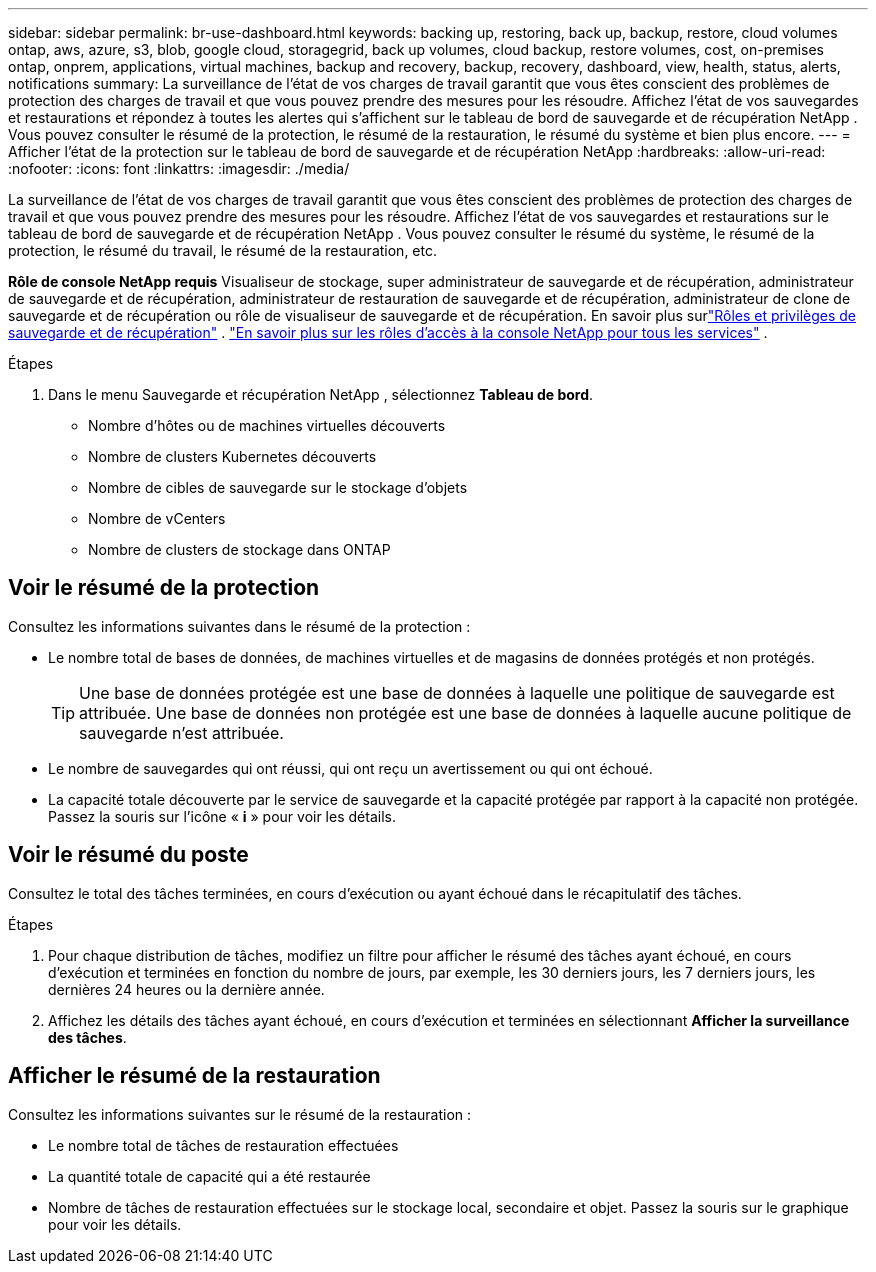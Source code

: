 ---
sidebar: sidebar 
permalink: br-use-dashboard.html 
keywords: backing up, restoring, back up, backup, restore, cloud volumes ontap, aws, azure, s3, blob, google cloud, storagegrid, back up volumes, cloud backup, restore volumes, cost, on-premises ontap, onprem, applications, virtual machines, backup and recovery, backup, recovery, dashboard, view, health, status, alerts, notifications 
summary: La surveillance de l’état de vos charges de travail garantit que vous êtes conscient des problèmes de protection des charges de travail et que vous pouvez prendre des mesures pour les résoudre.  Affichez l’état de vos sauvegardes et restaurations et répondez à toutes les alertes qui s’affichent sur le tableau de bord de sauvegarde et de récupération NetApp .  Vous pouvez consulter le résumé de la protection, le résumé de la restauration, le résumé du système et bien plus encore. 
---
= Afficher l'état de la protection sur le tableau de bord de sauvegarde et de récupération NetApp
:hardbreaks:
:allow-uri-read: 
:nofooter: 
:icons: font
:linkattrs: 
:imagesdir: ./media/


[role="lead"]
La surveillance de l’état de vos charges de travail garantit que vous êtes conscient des problèmes de protection des charges de travail et que vous pouvez prendre des mesures pour les résoudre.  Affichez l’état de vos sauvegardes et restaurations sur le tableau de bord de sauvegarde et de récupération NetApp .  Vous pouvez consulter le résumé du système, le résumé de la protection, le résumé du travail, le résumé de la restauration, etc.

*Rôle de console NetApp requis* Visualiseur de stockage, super administrateur de sauvegarde et de récupération, administrateur de sauvegarde et de récupération, administrateur de restauration de sauvegarde et de récupération, administrateur de clone de sauvegarde et de récupération ou rôle de visualiseur de sauvegarde et de récupération. En savoir plus surlink:reference-roles.html["Rôles et privilèges de sauvegarde et de récupération"] . https://docs.netapp.com/us-en/console-setup-admin/reference-iam-predefined-roles.html["En savoir plus sur les rôles d'accès à la console NetApp pour tous les services"^] .

.Étapes
. Dans le menu Sauvegarde et récupération NetApp , sélectionnez *Tableau de bord*.
+
** Nombre d'hôtes ou de machines virtuelles découverts
** Nombre de clusters Kubernetes découverts
** Nombre de cibles de sauvegarde sur le stockage d'objets
** Nombre de vCenters
** Nombre de clusters de stockage dans ONTAP






== Voir le résumé de la protection

Consultez les informations suivantes dans le résumé de la protection :

* Le nombre total de bases de données, de machines virtuelles et de magasins de données protégés et non protégés.
+

TIP: Une base de données protégée est une base de données à laquelle une politique de sauvegarde est attribuée.  Une base de données non protégée est une base de données à laquelle aucune politique de sauvegarde n'est attribuée.

* Le nombre de sauvegardes qui ont réussi, qui ont reçu un avertissement ou qui ont échoué.
* La capacité totale découverte par le service de sauvegarde et la capacité protégée par rapport à la capacité non protégée.  Passez la souris sur l'icône « *i* » pour voir les détails.




== Voir le résumé du poste

Consultez le total des tâches terminées, en cours d'exécution ou ayant échoué dans le récapitulatif des tâches.

.Étapes
. Pour chaque distribution de tâches, modifiez un filtre pour afficher le résumé des tâches ayant échoué, en cours d'exécution et terminées en fonction du nombre de jours, par exemple, les 30 derniers jours, les 7 derniers jours, les dernières 24 heures ou la dernière année.
. Affichez les détails des tâches ayant échoué, en cours d'exécution et terminées en sélectionnant *Afficher la surveillance des tâches*.




== Afficher le résumé de la restauration

Consultez les informations suivantes sur le résumé de la restauration :

* Le nombre total de tâches de restauration effectuées
* La quantité totale de capacité qui a été restaurée
* Nombre de tâches de restauration effectuées sur le stockage local, secondaire et objet.  Passez la souris sur le graphique pour voir les détails.

